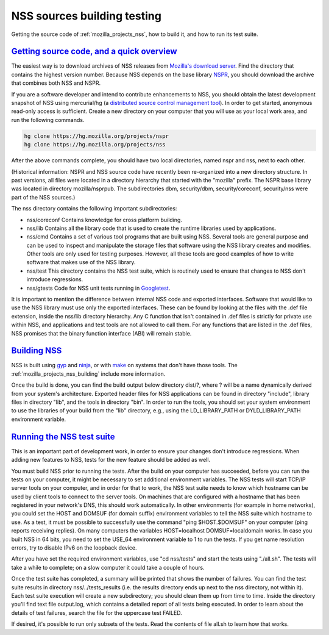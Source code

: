 .. _mozilla_projects_nss_nss_sources_building_testing:

NSS sources building testing
============================

.. container::

   Getting the source code of :ref:`mozilla_projects_nss`, how to build it, and how to run its test
   suite.

.. _getting_source_code_and_a_quick_overview:

`Getting source code, and a quick overview <#getting_source_code_and_a_quick_overview>`__
-----------------------------------------------------------------------------------------

.. container::

   The easiest way is to download archives of NSS releases from `Mozilla's download
   server <https://ftp.mozilla.org/pub/mozilla.org/security/nss/releases/>`__. Find the directory
   that contains the highest version number. Because NSS depends on the base library
   `NSPR <https://developer.mozilla.org/en-US/docs/NSPR>`__, you should download the archive that
   combines both NSS and NSPR.

   If you are a software developer and intend to contribute enhancements to NSS, you should obtain
   the latest development snapshot of NSS using mercurial/hg (a `distributed source control
   management tool <https://www.mercurial-scm.org/>`__). In order to get started, anonymous
   read-only access is sufficient. Create a new directory on your computer that you will use as your
   local work area, and run the following commands.

   .. code:: sh

      hg clone https://hg.mozilla.org/projects/nspr
      hg clone https://hg.mozilla.org/projects/nss

   After the above commands complete, you should have two local directories, named nspr and nss,
   next to each other.

   (Historical information: NSPR and NSS source code have recently been re-organized into a new
   directory structure. In past versions, all files were located in a directory hierarchy that
   started with the "mozilla" prefix. The NSPR base library was located in directory
   mozilla/nsprpub. The subdirectories dbm, security/dbm, security/coreconf, security/nss were part
   of the NSS sources.)

   The nss directory contains the following important subdirectories:

   -  nss/coreconf
      Contains knowledge for cross platform building.
   -  nss/lib
      Contains all the library code that is used to create the runtime libraries used by
      applications.
   -  nss/cmd
      Contains a set of various tool programs that are built using NSS. Several tools are general
      purpose and can be used to inspect and manipulate the storage files that software using the
      NSS library creates and modifies. Other tools are only used for testing purposes. However, all
      these tools are good examples of how to write software that makes use of the NSS library.
   -  nss/test
      This directory contains the NSS test suite, which is routinely used to ensure that changes to
      NSS don't introduce regressions.
   -  nss/gtests
      Code for NSS unit tests running in `Googletest <https://github.com/abseil/googletest>`__.

   It is important to mention the difference between internal NSS code and exported interfaces.
   Software that would like to use the NSS library must use only the exported interfaces. These can
   be found by looking at the files with the .def file extension, inside the nss/lib directory
   hierarchy. Any C function that isn't contained in .def files is strictly for private use within
   NSS, and applications and test tools are not allowed to call them. For any functions that are
   listed in the .def files, NSS promises that the binary function interface (ABI) will remain
   stable.

.. _building_nss:

`Building NSS <#building_nss>`__
--------------------------------

.. container::

   NSS is built using `gyp <https://gyp.gsrc.io/>`__ and `ninja <https://ninja-build.org/>`__, or
   with `make <https://www.gnu.org/software/make/>`__ on systems that don't have those tools. The
   :ref:`mozilla_projects_nss_building` include more information.

   Once the build is done, you can find the build output below directory dist/?, where ? will be a
   name dynamically derived from your system's architecture. Exported header files for NSS
   applications can be found in directory "include", library files in directory "lib", and the tools
   in directory "bin". In order to run the tools, you should set your system environment to use the
   libraries of your build from the "lib" directory, e.g., using the LD_LIBRARY_PATH or
   DYLD_LIBRARY_PATH environment variable.

.. _running_the_nss_test_suite:

`Running the NSS test suite <#running_the_nss_test_suite>`__
------------------------------------------------------------

.. container::

   This is an important part of development work, in order to ensure your changes don't introduce
   regressions. When adding new features to NSS, tests for the new feature should be added as well.

   You must build NSS prior to running the tests. After the build on your computer has succeeded,
   before you can run the tests on your computer, it might be necessary to set additional
   environment variables. The NSS tests will start TCP/IP server tools on your computer, and in
   order for that to work, the NSS test suite needs to know which hostname can be used by client
   tools to connect to the server tools. On machines that are configured with a hostname that has
   been registered in your network's DNS, this should work automatically. In other environments (for
   example in home networks), you could set the HOST and DOMSUF (for domain suffix) environment
   variables to tell the NSS suite which hostname to use. As a test, it must be possible to
   successfully use the command "ping $HOST.$DOMSUF" on your computer (ping reports receiving
   replies). On many computers the variables HOST=localhost DOMSUF=localdomain works. In case you
   built NSS in 64 bits, you need to set the USE_64 environment variable to 1 to run the tests. If
   you get name resolution errors, try to disable IPv6 on the loopback device.

   After you have set the required environment variables, use "cd nss/tests" and start the tests
   using "./all.sh". The tests will take a while to complete; on a slow computer it could take a
   couple of hours.

   Once the test suite has completed, a summary will be printed that shows the number of failures.
   You can find the test suite results in directory nss/../tests_results (i.e. the results directory
   ends up next to the nss directory, not within it). Each test suite execution will create a new
   subdirectory; you should clean them up from time to time. Inside the directory you'll find text
   file output.log, which contains a detailed report of all tests being executed. In order to learn
   about the details of test failures, search the file for the uppercase test FAILED.

   If desired, it's possible to run only subsets of the tests. Read the contents of file all.sh to
   learn how that works.